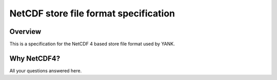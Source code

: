 .. _store_format:

NetCDF store file format specification
======================================

Overview
--------

This is a specification for the NetCDF 4 based store file format used by YANK.

Why NetCDF4?
------------

All your questions answered here.

